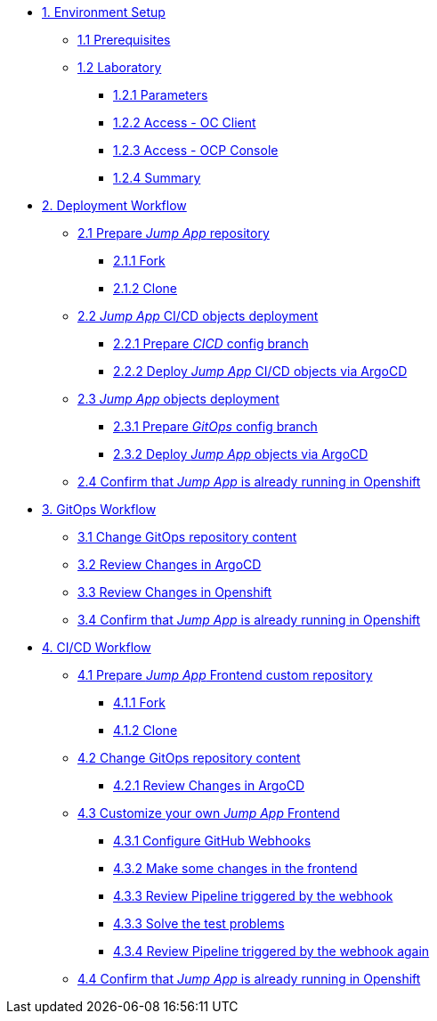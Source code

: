 * xref:01-setup.adoc[1. Environment Setup]
** xref:01-setup.adoc#01-prerequisites[1.1 Prerequisites]
** xref:01-setup.adoc#01-laboratory[1.2 Laboratory]
*** xref:01-setup.adoc#01-parameters[1.2.1 Parameters]
*** xref:01-setup.adoc#01-accessoc[1.2.2 Access - OC Client]
*** xref:01-setup.adoc#01-accessconsole[1.2.3 Access - OCP Console]
*** xref:01-setup.adoc#01-summary[1.2.4 Summary]

* xref:02-deployment.adoc[2. Deployment Workflow]
** xref:02-deployment.adoc#02-repo[2.1 Prepare _Jump App_ repository]
*** xref:02-deployment.adoc#02-repofork[2.1.1 Fork]
*** xref:02-deployment.adoc#02-repoclone[2.1.2 Clone]
** xref:02-deployment.adoc#02-deploy-cicd[2.2 _Jump App_ CI/CD objects deployment]
*** xref:02-deployment.adoc#02-cicdrepoconfig[2.2.1 Prepare _CICD_ config branch]
*** xref:02-deployment.adoc#02-deploy-cicd-obj[2.2.2 Deploy _Jump App_ CI/CD objects via ArgoCD]
** xref:02-deployment.adoc#02-deploy-jumpapp[2.3 _Jump App_ objects deployment]
*** xref:02-deployment.adoc#02-gitopsrepo[2.3.1 Prepare _GitOps_ config branch]
*** xref:02-deployment.adoc#02-deploy-jumpapp-obj[2.3.2 Deploy _Jump App_ objects via ArgoCD]
** xref:02-deployment.adoc#02-test[2.4 Confirm that _Jump App_ is already running in Openshift]

* xref:03-gitops.adoc[3. GitOps Workflow]
** xref:03-gitops.adoc#03-changegitops[3.1 Change GitOps repository content]
** xref:03-gitops.adoc#03-reviewargocd[3.2 Review Changes in ArgoCD]
** xref:03-gitops.adoc#03-reviewocp[3.3 Review Changes in Openshift]
** xref:03-gitops.adoc#03-test[3.4 Confirm that _Jump App_ is already running in Openshift]

* xref:04-cicd.adoc[4. CI/CD Workflow]
** xref:04-cicd.adoc#04-repo[4.1 Prepare _Jump App_ Frontend custom repository]
*** xref:04-cicd.adoc#04-repofork[4.1.1 Fork]
*** xref:04-cicd.adoc#04-repoclone[4.1.2 Clone]
** xref:04-cicd.adoc#04-changegitops[4.2 Change GitOps repository content]
*** xref:04-cicd.adoc#04-reviewargocd[4.2.1 Review Changes in ArgoCD]
** xref:04-cicd.adoc#04-repoconfig[4.3 Customize your own _Jump App_ Frontend]
*** xref:04-cicd.adoc#04-webhook[4.3.1 Configure GitHub Webhooks]
*** xref:04-cicd.adoc#04-makechange[4.3.2 Make some changes in the frontend]
*** xref:04-cicd.adoc#04-pipelinetriggered[4.3.3 Review Pipeline triggered by the webhook]
*** xref:04-cicd.adoc#04-fixpipeline[4.3.3 Solve the test problems]
*** xref:04-cicd.adoc#04-pipelinetriggeredagain[4.3.4 Review Pipeline triggered by the webhook again]
** xref:04-cicd.adoc#04-test[4.4 Confirm that _Jump App_ is already running in Openshift]
